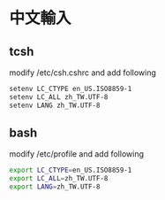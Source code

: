 

* 中文輸入
** tcsh
modify /etc/csh.cshrc
and add following

#+BEGIN_SRC sh
  setenv LC_CTYPE en_US.ISO8859-1
  setenv LC_ALL zh_TW.UTF-8
  setenv LANG zh_TW.UTF-8 
#+END_SRC

** bash
modify /etc/profile
and add following

#+BEGIN_SRC sh
export LC_CTYPE=en_US.ISO8859-1
export LC_ALL=zh_TW.UTF-8
export LANG=zh_TW.UTF-8
#+END_SRC
